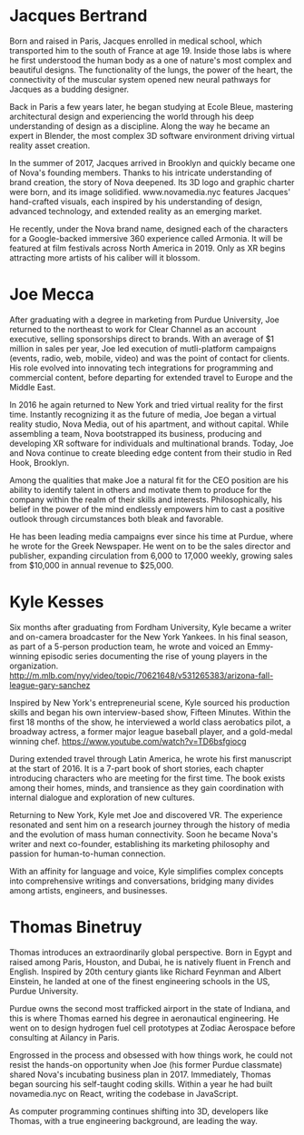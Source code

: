 * Jacques Bertrand 

Born and raised in Paris, Jacques enrolled in medical school, which transported him to the south of France at age 19. Inside those labs is where he first understood the human body as a one of nature's most complex and beautiful designs. The functionality of the lungs, the power of the heart, the connectivity of the muscular system opened new neural pathways for Jacques as a budding designer. 

Back in Paris a few years later, he began studying at Ecole Bleue, mastering architectural design and experiencing the world through his deep understanding of design as a discipline. Along the way he became an expert in Blender, the most complex 3D software environment driving virtual reality asset creation.

In the summer of 2017, Jacques arrived in Brooklyn and quickly became one of Nova's founding members. Thanks to his intricate understanding of brand creation, the story of Nova deepened. Its 3D logo and graphic charter were born, and its image solidified. www.novamedia.nyc features Jacques' hand-crafted visuals, each inspired by his understanding of design, advanced technology, and extended reality as an emerging market.

He recently, under the Nova brand name, designed each of the characters for a Google-backed immersive 360 experience called Armonia. It will be featured at film festivals across North America in 2019. Only as XR begins attracting more artists of his caliber will it blossom.

* Joe Mecca
After graduating with a degree in marketing from Purdue University, Joe returned to the northeast to work for Clear Channel as an account executive, selling sponsorships direct to brands. With an average of $1 million in sales per year, Joe led execution of mutli-platform campaigns (events, radio, web, mobile, video) and was the point of contact for clients. His role evolved into innovating tech integrations for programming and commercial content, before departing for extended travel to Europe and the Middle East.

In 2016 he again returned to New York and tried virtual reality for the first time. Instantly recognizing it as the future of media, Joe began a virtual reality studio, Nova Media, out of his apartment, and without capital. While assembling a team, Nova bootstrapped its business, producing and developing XR software for individuals and multinational brands. Today, Joe and Nova continue to create bleeding edge content from their studio in Red Hook, Brooklyn.

Among the qualities that make Joe a natural fit for the CEO position are his ability to identify talent in others and motivate them to produce for the company within the realm of their skills and interests. Philosophically, his belief in the power of the mind endlessly empowers him to cast a positive outlook through circumstances both bleak and favorable. 

He has been leading media campaigns ever since his time at Purdue, where he wrote for the Greek Newspaper. He went on to be the sales director and publisher, expanding circulation from 6,000 to 17,000 weekly, growing sales from $10,000 in annual revenue to $25,000.


* Kyle Kesses
Six months after graduating from Fordham University, Kyle became a writer and on-camera broadcaster for the New York Yankees. In his final season, as part of a 5-person production team, he wrote and voiced an Emmy-winning episodic series documenting the rise of young players in the organization. http://m.mlb.com/nyy/video/topic/70621648/v531265383/arizona-fall-league-gary-sanchez 

Inspired by New York's entrepreneurial scene, Kyle sourced his production skills and began his own interview-based show, Fifteen Minutes. Within the first 18 months of the show, he interviewed a world class aerobatics pilot, a broadway actress, a former major league baseball player, and a gold-medal winning chef. https://www.youtube.com/watch?v=TD6bsfgiocg

During extended travel through Latin America, he wrote his first manuscript at the start of 2016. It is a 7-part book of short stories, each chapter introducing characters who are meeting for the first time. The book exists among their homes, minds, and transience as they gain coordination with internal dialogue and exploration of new cultures. 

Returning to New York, Kyle met Joe and discovered VR. The experience resonated and sent him on a research journey through the history of media and the evolution of mass human connectivity. Soon he became Nova's writer and next co-founder, establishing its marketing philosophy and passion for human-to-human connection.

With an affinity for language and voice, Kyle simplifies complex concepts into comprehensive writings and conversations, bridging many divides among artists, engineers, and businesses.

* Thomas Binetruy 
Thomas introduces an extraordinarily global perspective. Born in Egypt and raised among Paris, Houston, and Dubai, he is natively fluent in French and English. Inspired by 20th century giants like Richard Feynman and Albert Einstein, he landed at one of the finest engineering schools in the US, Purdue University.

Purdue owns the second most trafficked airport in the state of Indiana, and this is where Thomas earned his degree in aeronautical engineering. He went on to design hydrogen fuel cell prototypes at Zodiac Aerospace before consulting at Ailancy in Paris.

Engrossed in the process and obsessed with how things work, he could not resist the hands-on opportunity when Joe (his former Purdue classmate) shared Nova's incubating business plan in 2017. Immediately, Thomas began sourcing his self-taught coding skills. Within a year he had built novamedia.nyc on React, writing the codebase in JavaScript.

As computer programming continues shifting into 3D, developers like Thomas, with a true engineering background, are leading the way.
